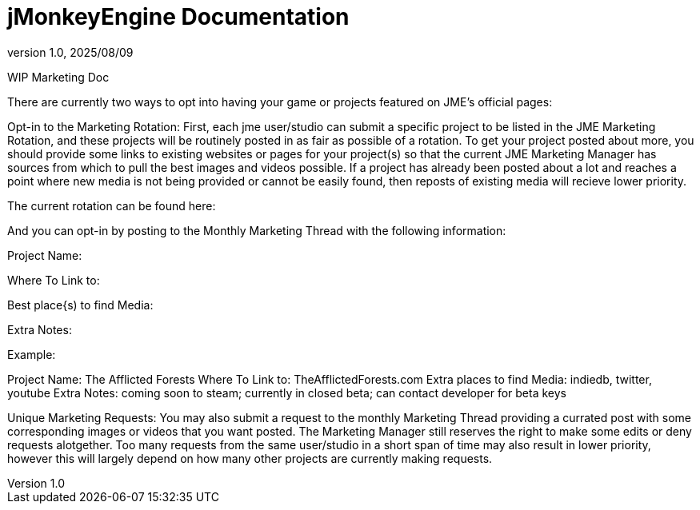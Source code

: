 = jMonkeyEngine Documentation
:revnumber: 1.0
:revdate: 2025/08/09
:keywords: documentation, marketing, social, media

WIP Marketing Doc

There are currently two ways to opt into having your game or projects featured on JME's official pages:


Opt-in to the Marketing Rotation:
First, each jme user/studio can submit a specific project to be listed in the JME Marketing Rotation, and these projects will be routinely posted in as fair as possible of a rotation.  
To get your project posted about more, you should provide some links to existing websites or pages for your project(s) so that the current JME Marketing Manager has sources from which to pull 
the best images and videos possible.
If a project has already been posted about a lot and reaches a point where new media is not being provided or cannot be easily found, then reposts of existing media will recieve lower priority.

The current rotation can be found here:

And you can opt-in by posting to the Monthly Marketing Thread with the following information:

====

Project Name:

Where To Link to:

Best place{s) to find Media:

Extra Notes:

====

Example:

====

Project Name: The Afflicted Forests
Where To Link to: TheAfflictedForests.com
Extra places to find Media: indiedb, twitter, youtube
Extra Notes: coming soon to steam; currently in closed beta; can contact developer for beta keys

====
Unique Marketing Requests:
You may also submit a request to the monthly Marketing Thread providing a currated post with some corresponding images or videos that you want posted. 
The Marketing Manager still reserves the right to make some edits or deny requests alotgether. Too many requests from the same user/studio in a short span of time may also result in lower priority,
however this will largely depend on how many other projects are currently making requests. 
